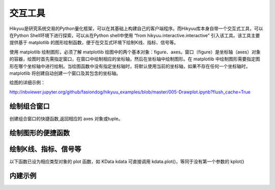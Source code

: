 交互工具
=========

Hikyuu是研究系统交易的Python量化框架，可以在其基础上构建自己的客户端程序。而Hikyuu库本身自带一个交互式工具，可以在Python Shell环境下进行探索，可以从在Python shell中使用 “from hikyuu.interactive.interactive” 引入该工具。该工具主要提供基于 matplotlib 的图形绘制函数，便于在交互式环境下绘制K线、指标、信号等。

使用 matplotlib 绘制图形，必须了解 matplotlib 绘图中的两个基本对象：figure、axes。窗口（figure）是坐标轴（axes）对象的容器，绘图时首先需指定窗口，在窗口中绘制相应的坐标轴，然后在坐标轴中绘制图形。在 matplotlib 中绘制图形需要指定图形在哪个坐标轴中进行绘制。当绘图函数中没有指定坐标轴时，将默认使用当前的坐标轴，如果不存在任何一个坐标轴时，matplotlib 将创建自动创建一个窗口及其包含的坐标轴。

绘图的详细示例：

`<http://nbviewer.jupyter.org/github/fasiondog/hikyuu_examples/blob/master/005-Drawplot.ipynb?flush_cache=True>`_


绘制组合窗口
--------------------

创建组合窗口的快捷函数,返回相应的 axes 对象或tuple。

.. py:function:: create_figure([n = 1, figsize = (10,8)])

    生成含有指定坐标轴数量的窗口，最大只支持4个坐标轴。
    
    :param int n: 坐标轴数量
    :param figsize: (宽, 高)
    :return: (ax1, ax2, ...) 根据指定的坐标轴数量而定，超出[1,4]个坐标轴时，返回None    
    

    
绘制图形的便捷函数
--------------------
    
.. py:function:: ax_set_locator_formatter(axes, dates, typ)

    设置指定坐标轴的日期显示，根据指定的K线类型优化X轴坐标显示
    
    :param axes: 指定的坐标轴
    :param dates: Datetime构成可迭代序列
    :param KQuery.KType typ: K线类型
    
 
.. py:function:: adjust_axes_show(axeslist)

    用于调整上下紧密相连的坐标轴显示时，其上一坐标轴最小值刻度和下一坐标轴最大值刻度显示重叠的问题
    
    :param axeslist: 上下相连的坐标轴列表 (ax1,ax2,...)
 
 
.. py:function:: ax_draw_macd(axes, kdata[, n1=12, n2=26, n3=9])

    绘制MACD
    
    :param axes: 指定的坐标轴
    :param KData kdata: KData
    :param int n1: 指标 MACD 的参数1
    :param int n2: 指标 MACD 的参数2
    :param int n3: 指标 MACD 的参数3
 
 
.. py:function:: ax_draw_macd2(axes, ref, kdata, n1=12, n2=26, n3=9)

    绘制MACD。
    当BAR值变化与参考序列ref变化不一致时，显示为灰色，
    当BAR和参考序列ref同时上涨，显示红色
    当BAR和参考序列ref同时下跌，显示绿色

    :param axes: 指定的坐标轴
    :param ref: 参考序列，EMA
    :param KData kdata: KData
    :param int n1: 指标 MACD 的参数1
    :param int n2: 指标 MACD 的参数2
    :param int n3: 指标 MACD 的参数3
 
 

绘制K线、指标、信号等
----------------------

以下函数已设为相应类型对象的 plot 函数，如 KData kdata 可直接调用 kdata.plot()，等同于没有第一个参数的 kplot()
    
.. py:function:: kplot(kdata[, new=True, axes=None, colorup='r', colordown='g', width=0.6, alpha=1.0])

    绘制K线图
    
    :param KData kdata: K线数据
    :param bool new:    是否在新窗口中显示，只在没有指定axes时生效
    :param axes:        指定的坐标轴
    :param colorup:     the color of the rectangle where close >= open
    :param colordown:   the color of the rectangle where close < open
    :param width:       fraction of a day for the rectangle width
    :param alpha:       the rectangle alpha level, 透明度(0.0~1.0) 1.0为不透明


.. py:function:: mkplot(kdata[, new=True, axes=None, colorup='r', colordown='g', ticksize=3])

    绘制美式K线图
    
    :param KData kdata: K线数据
    :param bool new:    是否在新窗口中显示，只在没有指定axes时生效
    :param axes:        指定的坐标轴
    :param colorup:     the color of the lines where close >= open
    :param colordown:   the color of the lines where close < open
    :param ticksize:    open/close tick marker in points

    
.. py:function:: iplot(indicator[, new=True, axes=None, legend_on=False, text_on=False, text_color='k', zero_on=False, label=None, *args, **kwargs])
          
    绘制indicator曲线图
    
    :param Indicator indicator: indicator实例
    :param new:             是否在新窗口中显示，只在没有指定axes时生效
    :param axes:            指定的坐标轴
    :param legend_on:       是否打开图例
    :param text_on:         是否在左上角显示指标名称及其参数
    :param text_color:      指标名称解释文字的颜色，默认为黑色
    :param zero_on:         是否需要在y=0轴上绘制一条直线
    :param str label:       label显示文字信息，text_on 及 legend_on 为 True 时生效
    :param args:            pylab plot参数
    :param kwargs:          pylab plot参数，如：marker（标记类型）、markerfacecolor（标记颜色）、markeredgecolor（标记的边缘颜色）
    

.. py:function:: ibar(indicator[, new=True, axes=None, legend_on=False, text_on=False, text_color='k', label=None, width=0.4, color='r', edgecolor='r', zero_on=False, *args, **kwargs])

    绘制indicator柱状图
    
    :param Indicator indicator: Indicator实例
    :param axes:       指定的坐标轴
    :param new:        是否在新窗口中显示，只在没有指定axes时生效
    :param legend_on:  是否打开图例
    :param text_on:    是否在左上角显示指标名称及其参数
    :param text_color: 指标名称解释文字的颜色，默认为黑色
    :param str label:  label显示文字信息，text_on 及 legend_on 为 True 时生效
    :param zero_on:    是否需要在y=0轴上绘制一条直线
    :param width:      Bar的宽度
    :param color:      Bar的颜色
    :param edgecolor:  Bar边缘颜色
    :param args:       pylab plot参数
    :param kwargs:     pylab plot参数

    
.. py:function:: sgplot(sg[, new = True, axes = None,  style = 1, kdata = None])

    绘制买入/卖出信号

    :param SignalBase sg: 信号指示器
    :param new:   仅在未指定axes的情况下生效，当为True时，创建新的窗口对象并在其中进行绘制
    :param axes:  指定在那个轴对象中进行绘制
    :param style: 1 | 2 信号箭头绘制样式
    :param KData kdata: 指定的KData（即信号发生器的交易对象），如该值为None，则认为该信号发生器已经指定了交易对象，否则，使用该参数作为交易对象


.. py:function:: cnplot(cn[, new=True, axes=None, kdata=None])

    绘制系统有效条件

    :param ConditionBase cn: 系统有效条件
    :param new:  仅在未指定axes的情况下生效，当为True时，创建新的窗口对象并在其中进行绘制
    :param axes: 指定在那个轴对象中进行绘制
    :param KData kdata: 指定的KData，如该值为None，则认为该系统有效条件已经指定了交易对象，否则，使用该参数作为交易对象

    
.. py:function:: sysplot(sys[, new=True, axes=None, style=1])

    绘制系统实际买入/卖出信号
    
    :param SystemBase sys: 系统实例
    :param new:   仅在未指定axes的情况下生效，当为True时，创建新的窗口对象并在其中进行绘制
    :param axes:  指定在那个轴对象中进行绘制
    :param style: 1 | 2 信号箭头绘制样式

    

内建示例
----------

.. py:function:: vl.draw(stock, query=Query(-130), ma1_n=5, ma2_n=10, ma3_n=20, ma4_n=60, ma5_n=100, ma_type="SMA", vma1_n=5, vma2_n=10)

    绘制普通K线图 + 成交量（成交金额）


.. py:function:: vl.draw2(stock, query=Query(-130), ma1_n=7, ma2_n=20, ma3_n=30, ma4_n=42, ma5_n=100, vma1_n=5, vma2_n=10) 

    绘制普通K线图 + 成交量（成交金额）+ MACD

    
.. py:function:: el.draw(stock, query=QueryByIndex(-130), ma_n=22, ma_w='auto', vigor_n=13)

    绘制亚历山大.艾尔德交易系统图形。参见 [BOOK2]_
    
    
.. py:function:: kf.draw(stock, query=Query(-130), n=10, filter_n=20, filter_p=0.1, sg_type = "CROSS", show_high_low=False,  arrow_style=1)

    绘制佩里.J.考夫曼（Perry J.Kaufman） 自适应移动平均系统(AMA)。参见 [BOOK1]_
    
    
.. py:function:: kf.draw2(block, query=Query(-130), ama1=AMA(n=10, fast_n=2, slow_n=30), ama2=None,n=10, filter_n=20, filter_p=0.1, sg_type='CROSS', show_high_low=True, arrow_style=1)   

    绘制佩里.J.考夫曼（Perry J.Kaufman） 自适应移动平均系统(AMA)。参见 [BOOK1]_
    
